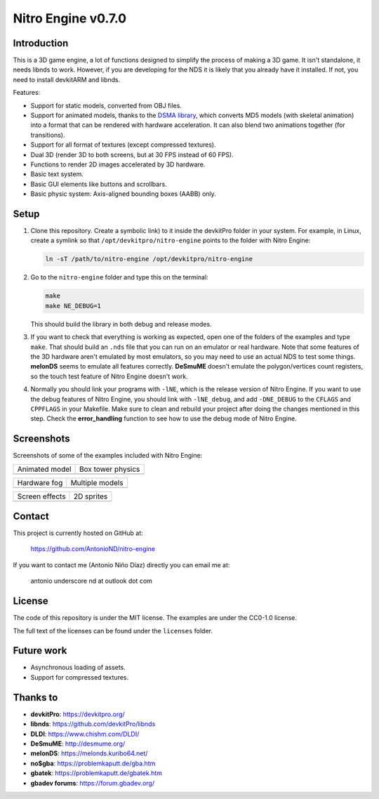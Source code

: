 Nitro Engine v0.7.0
===================

Introduction
------------

This is a 3D game engine, a lot of functions designed to simplify the process of
making a 3D game. It isn't standalone, it needs libnds to work. However, if you
are developing for the NDS it is likely that you already have it installed. If
not, you need to install devkitARM and libnds.

Features:

- Support for static models, converted from OBJ files.
- Support for animated models, thanks to the `DSMA library
  <https://github.com/AntonioND/dsma-library>`_, which converts MD5 models (with
  skeletal animation) into a format that can be rendered with hardware
  acceleration. It can also blend two animations together (for transitions).
- Support for all format of textures (except compressed textures).
- Dual 3D (render 3D to both screens, but at 30 FPS instead of 60 FPS).
- Functions to render 2D images accelerated by 3D hardware.
- Basic text system.
- Basic GUI elements like buttons and scrollbars.
- Basic physic system: Axis-aligned bounding boxes (AABB) only.

Setup
-----

1. Clone this repository. Create a symbolic link) to it inside the devkitPro
   folder in your system. For example, in Linux, create a symlink so that
   ``/opt/devkitpro/nitro-engine`` points to the folder with Nitro Engine:

   .. code:: bash

       ln -sT /path/to/nitro-engine /opt/devkitpro/nitro-engine

2. Go to the ``nitro-engine`` folder and type this on the terminal:

   .. code:: bash

       make
       make NE_DEBUG=1

   This should build the library in both debug and release modes.

3. If you want to check that everything is working as expected, open one of the
   folders of the examples and type ``make``. That should build an ``.nds`` file
   that you can run on an emulator or real hardware. Note that some features of
   the 3D hardware aren't emulated by most emulators, so you may need to use an
   actual NDS to test some things. **melonDS** seems to emulate all features
   correctly. **DeSmuME** doesn't emulate the polygon/vertices count registers,
   so the touch test feature of Nitro Engine doesn't work.

4. Normally you should link your programs with ``-lNE``, which is the release
   version of Nitro Engine. If you want to use the debug features of Nitro
   Engine, you should link with ``-lNE_debug``, and add ``-DNE_DEBUG`` to the
   ``CFLAGS`` and ``CPPFLAGS`` in your Makefile. Make sure to clean and rebuild
   your project after doing the changes mentioned in this step. Check the
   **error_handling** function to see how to use the debug mode of Nitro Engine.

Screenshots
-----------

Screenshots of some of the examples included with Nitro Engine:

.. |animated_model| image:: screenshots/animated_model.png
.. |box_tower| image:: screenshots/box_tower.png
.. |fog| image:: screenshots/fog.png
.. |multiple_models| image:: screenshots/multiple_models.png
.. |screen_effects| image:: screenshots/screen_effects.png
.. |sprites| image:: screenshots/sprites.png

+------------------+-------------------+
| Animated model   | Box tower physics |
+------------------+-------------------+
| |animated_model| | |box_tower|       |
+------------------+-------------------+

+------------------+-------------------+
| Hardware fog     | Multiple models   |
+------------------+-------------------+
| |fog|            | |multiple_models| |
+------------------+-------------------+

+------------------+-------------------+
| Screen effects   | 2D sprites        |
+------------------+-------------------+
| |screen_effects| | |sprites|         |
+------------------+-------------------+

Contact
-------

This project is currently hosted on GitHub at:

    https://github.com/AntonioND/nitro-engine

If you want to contact me (Antonio Niño Díaz) directly you can email me at:

   antonio underscore nd at outlook dot com

License
-------

The code of this repository is under the MIT license. The examples are under the
CC0-1.0 license.

The full text of the licenses can be found under the ``licenses`` folder.

Future work
-----------

- Asynchronous loading of assets.
- Support for compressed textures.

Thanks to
---------

- **devkitPro**: https://devkitpro.org/
- **libnds**: https://github.com/devkitPro/libnds
- **DLDI**: https://www.chishm.com/DLDI/
- **DeSmuME**: http://desmume.org/
- **melonDS**: https://melonds.kuribo64.net/
- **no$gba**: https://problemkaputt.de/gba.htm
- **gbatek**: https://problemkaputt.de/gbatek.htm
- **gbadev forums**: https://forum.gbadev.org/

